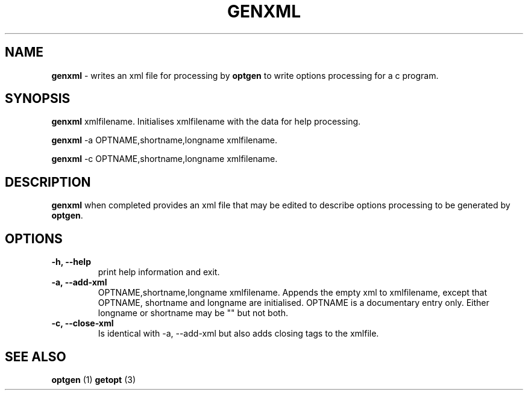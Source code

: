 .TH "GENXML" 1 "2016-07-31" "Linux Programmer's Manual"


.SH NAME

.P
\fBgenxml\fR \- writes an xml file for processing by \fBoptgen\fR to write
options processing for a c program.

.SH SYNOPSIS

.P
\fBgenxml\fR xmlfilename.
Initialises xmlfilename with the data for help processing.

.P
\fBgenxml\fR \-a OPTNAME,shortname,longname xmlfilename.

.P
\fBgenxml\fR \-c OPTNAME,shortname,longname xmlfilename.

.SH DESCRIPTION

.P
\fBgenxml\fR when completed provides an xml file that may be edited to
describe options processing to be generated by \fBoptgen\fR.

.SH OPTIONS

.TP
 \fB\-h, \-\-help\fR
print help information and exit.

.TP
 \fB\-a, \-\-add\-xml\fR
OPTNAME,shortname,longname xmlfilename. Appends the empty xml
to xmlfilename, except that OPTNAME, shortname and longname are
initialised. OPTNAME is a documentary entry only. Either longname or
shortname may be "" but not both.

.TP
 \fB\-c, \-\-close\-xml\fR
Is identical with \-a, \-\-add\-xml but also adds closing tags to the
xmlfile.

.SH SEE ALSO

.P
\fBoptgen\fR (1) \fBgetopt\fR (3)

.\" man code generated by txt2tags 2.6 (http://txt2tags.org)
.\" cmdline: txt2tags -t man genxml.t2t
